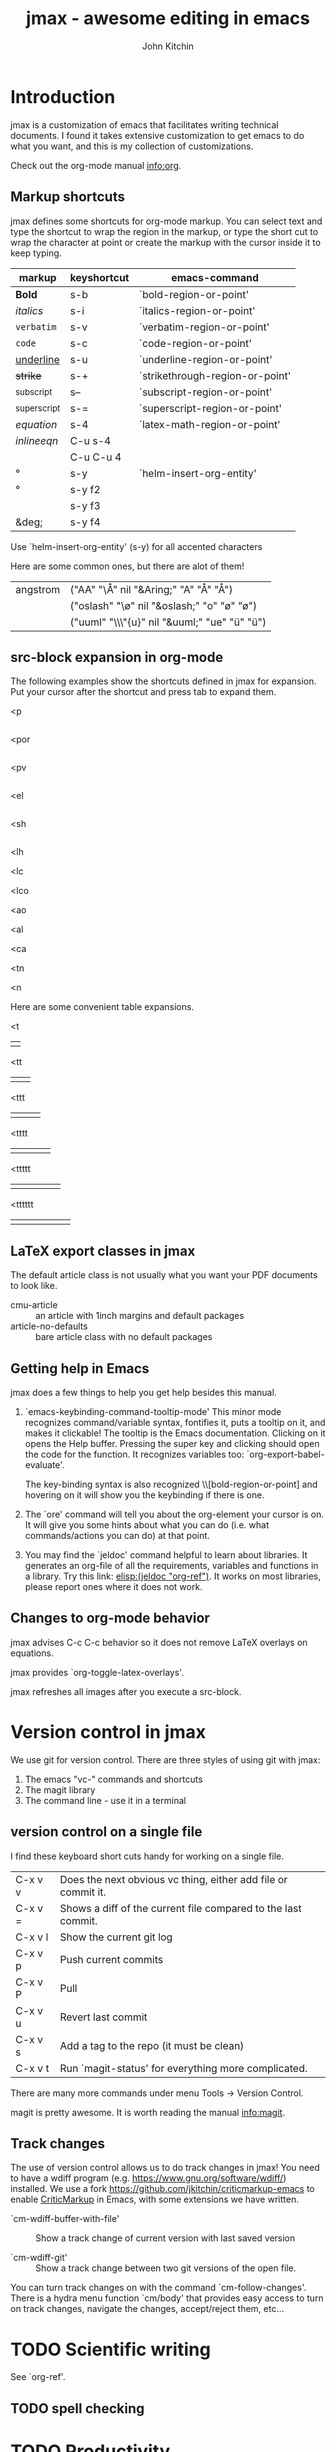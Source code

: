 #+TITLE: jmax - awesome editing in emacs
#+AUTHOR: John Kitchin

* Introduction
jmax is a customization of emacs that facilitates writing technical documents. I found it takes extensive customization to get emacs to do what you want, and this is my collection of customizations.

Check out the org-mode manual info:org.

** Markup shortcuts

jmax defines some shortcuts for org-mode markup. You can select text and type the shortcut to wrap the region in the markup, or type the short cut to wrap the character at point or create the markup with the cursor inside it to keep typing.

| markup            | keyshortcut | emacs-command                   |
|-------------------+-------------+---------------------------------|
| *Bold*            | s-b         | `bold-region-or-point'          |
| /italics/         | s-i         | `italics-region-or-point'       |
| =verbatim=        | s-v         | `verbatim-region-or-point'      |
| ~code~            | s-c         | `code-region-or-point'          |
| _underline_       | s-u         | `underline-region-or-point'     |
| +strike+          | s-+         | `strikethrough-region-or-point' |
| _{subscript}      | s--         | `subscript-region-or-point'     |
| ^{superscript}    | s-=         | `superscript-region-or-point'   |
| \(equation\)      | s-4         | `latex-math-region-or-point'    |
| $inline eqn$      | C-u s-4     |                                 |
| @@latex:snippet@@ | C-u C-u 4   |                                 |
| °                 | s-y         | `helm-insert-org-entity'        |
| \deg              | s-y f2      |                                 |
| \textdegree{}     | s-y f3      |                                 |
| &deg;             | s-y f4      |                                 |

Use  `helm-insert-org-entity' (s-y) for all accented characters

Here are some common ones, but there are alot of them!

| angstrom | ("AA" "\\AA{}" nil "&Aring;" "A" "Å" "Å")     |
|          | ("oslash" "\\o{}" nil "&oslash;" "o" "ø" "ø") |
|          | ("uuml" "\\\"{u}" nil "&uuml;" "ue" "ü" "ü")  |

** src-block expansion in org-mode

The following examples show the shortcuts defined in jmax for expansion. Put your cursor after the shortcut and press tab to expand them.

<p
#+BEGIN_SRC python

#+END_SRC

<por
#+BEGIN_SRC python :results output raw

#+END_SRC

<pv
#+BEGIN_SRC python :results value

#+END_SRC

<el
#+BEGIN_SRC emacs-lisp

#+END_SRC

<sh
#+BEGIN_SRC sh

#+END_SRC

<lh
#+latex_header:

<lc
#+latex_class:

<lco
#+latex_class_options:

<ao
#+attr_org:

<al
#+attr_latex:

<ca
#+caption:

<tn
#+tblname:

<n
#+name:

Here are some convenient table expansions.

<t
|  |

<tt
|  |   |

<ttt
|  |   |   |

<tttt
|  |   |   |   |

<ttttt
|  |   |   |   |   |

<tttttt
|  |   |   |   |   |   |

** LaTeX export classes in jmax
The default article class is not usually what you want your PDF documents to look like.

- cmu-article :: an article with 1inch margins and default packages
- article-no-defaults :: bare article class with no default packages

** Getting help in Emacs
jmax does a few things to help you get help besides this manual.

1. `emacs-keybinding-command-tooltip-mode'
   This minor mode recognizes command/variable syntax, fontifies it, puts a tooltip on it, and makes it clickable! The tooltip is the Emacs documentation. Clicking on it opens the Help buffer. Pressing the super key and clicking should open the code for the function.
   It recognizes variables too: `org-export-babel-evaluate'.

   The key-binding syntax is also recognized \\[bold-region-or-point] and hovering on it will show you the keybinding if there is one.

2. The `ore' command will tell you about the org-element your cursor is on. It will give you some hints about what you can do (i.e. what commands/actions you can do) at that point.

3. You may find the `jeldoc' command helpful to learn about libraries. It generates an org-file of all the requirements, variables and functions in a library. Try this link: [[elisp:(jeldoc "org-ref")]]. It works on most libraries, please report ones where it does not work.

** Changes to org-mode behavior
jmax advises C-c C-c behavior so it does not remove LaTeX overlays on equations.

jmax provides `org-toggle-latex-overlays'.

jmax refreshes all images after you execute a src-block.

* Version control in jmax
We use git for version control. There are three styles of using git with jmax:
1. The emacs "vc-" commands and shortcuts
2. The magit library
3. The command line - use it in a terminal

** version control on a single file
I find these keyboard short cuts handy for working on a single file.

| C-x v v | Does the next obvious vc thing, either add file or commit it. |
| C-x v = | Shows a diff of the current file compared to the last commit. |
| C-x v l | Show the current git log                                      |
| C-x v p | Push current commits                                          |
| C-x v P | Pull                                                          |
| C-x v u | Revert last commit                                            |
| C-x v s | Add a tag to the repo (it must be clean)                      |
| C-x v t | Run `magit-status' for everything more complicated.           |

There are many more commands under menu Tools -> Version Control.

magit is pretty awesome. It is worth reading the manual info:magit.

** Track changes
The use of version control allows us to do track changes in jmax! You need to have a wdiff program (e.g. https://www.gnu.org/software/wdiff/) installed. We use a fork https://github.com/jkitchin/criticmarkup-emacs to enable [[http://criticmarkup.com][CriticMarkup]] in Emacs, with some extensions we have written.

- `cm-wdiff-buffer-with-file' :: Show a track change of current version with last saved version

- `cm-wdiff-git' :: Show a track change between two git versions of the open file.

You can turn track changes on with the command `cm-follow-changes'. There is a hydra menu function `cm/body' that provides easy access to turn on track changes, navigate the changes, accept/reject them, etc...

* TODO Scientific writing
See `org-ref'.

** TODO spell checking

* TODO Productivity
** hotspots
The `hotspots' command provides a simple interface to do common things like run the `org-agenda' command, open files you use often, etc...

For example to get easy commands to open my Google calendar, contatcts, agenda, and open my CV I have something like this in my user.el file:

#+BEGIN_SRC emacs-lisp
(setq jmax-user-hotspot-commands
      '(("Calendar" . (lambda ()
			(browse-url "https://www.google.com/calendar/render")))
	("Contacts" . helm-org-contacts)
	("Agenda" . (lambda () (org-agenda "" "w")))
	("CV" . (lambda ()
		  (org-open-file
		   "/Users/jkitchin/Dropbox/CMU/CV and bios/kitchin_cv.docx"
		   '(16))))))
#+END_SRC


** Org contacts
** Email
** RSS/elfeed

* Description of the files in jmax
** [[./init.el]]
Here is where the initialization starts. This is where Emacs checks if jmax is up to date.

The first thing this does is load [[./user/preload.el]]

If you don't want jmax to auto-update all the time put this in that file.

#+BEGIN_SRC emacs-lisp
(setq jmax-auto-update nil)
#+END_SRC

You would also set jmax-user-theme in the preload file if you want something other than leuven.

** [[./packages.el]]
Here is where the packages get installed.

** [[./jmax.el]]

This is the next file to get loaded. This is where most of the Emacs configuration is done. It is mostly loading and configuring packages.

** [[./jmax-utils.el]]
This file contains some convenient utility functions

** [[./python-setup.el]]
This file sets up python mode, and some functions for org-mode and python.

** [[./jmax-org.el]]
This file is where org-mode is configured.

** [[file:email.el]]
This library contains functions for sending emails from Emacs, e.g. to email a selected region, buffer, and other things.

** file:mail-merge.el
Bring mail-merge to org-mode and emacs.

** file:kitchinhub.el
Some convenience functions for using github. Most importantly: elisp:kitchingroup

** file:words.el
Convenient functions to look up things in Emacs.

** file:ore.el
Org-element explorer elisp:ore will tell you about the element at point.

** [[file:ox-manuscript.el]]
This library allows us to export org-mode files to scientific manuscripts.

** file:org-ref
The reference manager for org-mode. Helps with bibliographies, citations, and cross-references.

** file:cm-mods.el
Extensions for `cm-mode' to bring track changes to Emacs and org-mode.

** [[file:ox-archive]]
** [[file:ox-cmu-ms-report.el]]
** [[file:ox-cmu-qualifier.el]]
** [[file:ox-cmu-dissertation.el]]
** user directory
Put your personal setup and overrides here. Everything in this directory will get loaded, in no particular order.

** [[file:themes]]
Leuven is the best looking theme for org-mode in my opinion. It is the default.

There are several alternative themes here including the popular zenburn and solarized themes.

Set one of these like this in your preload.el file:

#+BEGIN_SRC emacs-lisp
(load-theme 'zenburn t)
#+END_SRC

#+RESULTS:
: t

#+BEGIN_SRC emacs-lisp
(setq jmax-user-theme 'zenburn)
#+END_SRC

Some people like the Tomorrow themes (https://emacsthemes.com/themes/sanityinc-tomorrow-themes.html). Try it out.
#+BEGIN_SRC emacs-lisp
(add-to-list
 'custom-theme-load-path
 (expand-file-name "themes/tomorrow-theme/GNU Emacs" starter-kit-dir))

(load-theme 'tomorrow-day)
#+END_SRC

#+RESULTS:
: t

Or the solarized themes
#+BEGIN_SRC emacs-lisp
(add-to-list
 'custom-theme-load-path
 (expand-file-name "themes/emacs-color-theme-solarized" starter-kit-dir))

(load-theme 'solarized-dark)
#+END_SRC

#+RESULTS:
: t

* TODO Latex setup
[[./texmf]] contains a texmf setup you can use with your latex setup. I don't think I actually use this anymore. It looks like I used to use it in Windows though [[file:texmf/README.org][(file:texmf/README.org]])
